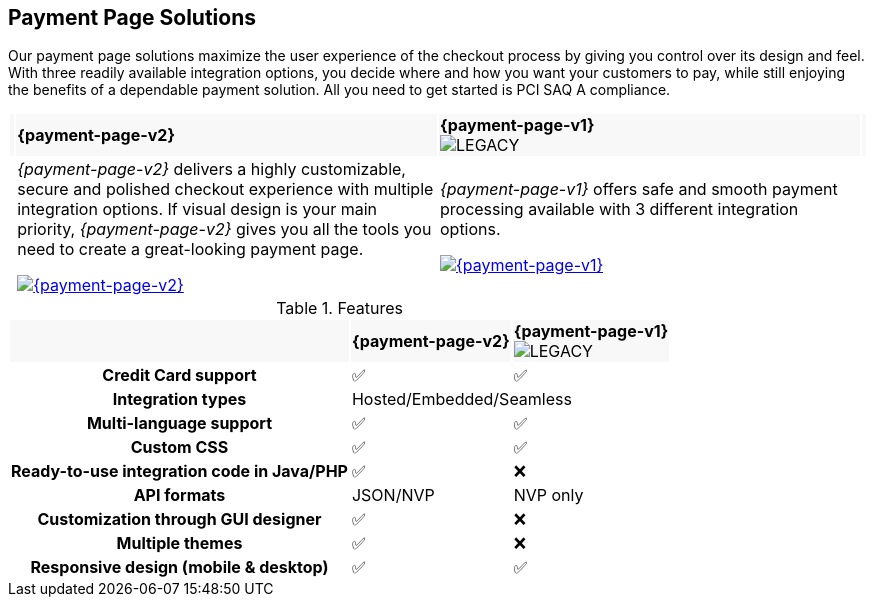 :env-wirecard:

[#PaymentPageSolutions]
== Payment Page Solutions
Our payment page solutions maximize the user experience of the checkout
process by giving you control over its design and feel. With three
readily available integration options, you decide where and how you want
your customers to pay, while still enjoying the benefits of a dependable
payment solution. All you need to get started is PCI SAQ A compliance.


ifdef::env-po,env-nova[]
_{payment-page-v2}_ delivers a highly customizable, secure and
polished checkout experience with multiple integration options. If
visual design is your main priority, _{payment-page-v2}_ gives you all
the tools you need to create a great-looking payment page.

_{payment-page-v2}_ offers:

* Credit Card support.
* support of various alternative payment methods.
* the integration types Hosted/Embedded/Seamless.
* multi-language support.
* custom CSS.
* ready-to-use integration code in Java/PHP.
* customization through GUI designer.
* multiple themes.
* responsive design (mobile & desktop).

//-
endif::[]

ifdef::env-wirecard[]
ifndef::env-nova[]
[cols="1,100,100,1"]
[frame=none]
[grid=none]
|===
|{set:cellbgcolor:#f8f8f8}
^.^a|  **{payment-page-v2}** 
^a| **{payment-page-v1}** +
image:images/icons/legacyProduct.svg[LEGACY, title="Development of this product is discontinued."] 
|

|{set:cellbgcolor:#ffffff}
|_{payment-page-v2}_ delivers a highly customizable, secure and
polished checkout experience with multiple integration options. If
visual design is your main priority, _{payment-page-v2}_ gives you all
the tools you need to create a great-looking payment page.

<<{payment-page-v2-anchor}, image:images/03-payment-page-solutions/WPP.jpg[{payment-page-v2}, title="Click here to read more"]>>
| _{payment-page-v1}_ offers safe and smooth payment processing available with 3
different integration options.

<<{payment-page-v1-anchor}, image:images/03-payment-page-solutions/Old_PP.jpg[{payment-page-v1}, title="Click here to read more"]>>
|

|===


.Features
[%autowidth, cols="2h,1,1"]
|===
|{set:cellbgcolor:#f8f8f8}
^.^a| **{payment-page-v2}** ^a| **{payment-page-v1}** +
image:images/icons/legacyProduct.svg[LEGACY, title="Development of this product is discontinued."]


| {set:cellbgcolor:white} Credit Card support                          ^| ✅                       ^| ✅
| Integration types                          2+^| Hosted/Embedded/Seamless
| Multi-language support                       ^| ✅                       ^| ✅
| Custom CSS                                   ^| ✅                       ^| ✅
| Ready-to-use integration code in Java/PHP    ^| ✅                       ^| ❌
| API formats                                  ^| JSON/NVP                 ^| NVP only
| Customization through GUI designer           ^| ✅                       ^| ❌
| Multiple themes                              ^| ✅                       ^| ❌
| Responsive design (mobile & desktop)         ^| ✅                       ^| ✅
|===
endif::[]
endif::[]

//-

